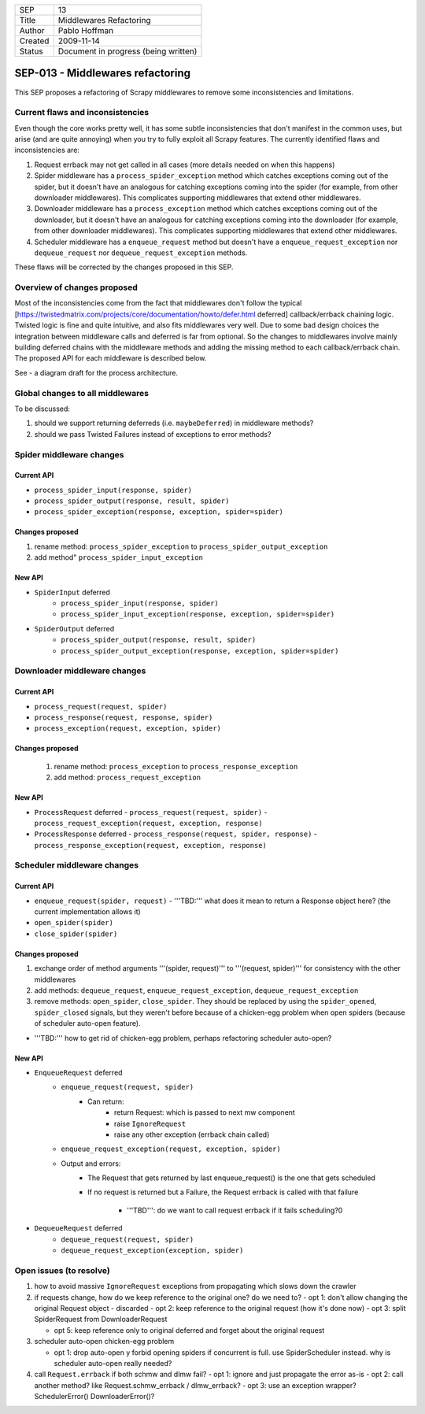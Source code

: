 =======  ====================================
SEP      13
Title    Middlewares Refactoring
Author   Pablo Hoffman
Created  2009-11-14
Status   Document in progress (being written)
=======  ====================================

=================================
SEP-013 - Middlewares refactoring
=================================

This SEP proposes a refactoring of Scrapy middlewares to remove some
inconsistencies and limitations.

Current flaws and inconsistencies
==================================

Even though the core works pretty well, it has some subtle inconsistencies that
don't manifest in the common uses, but arise (and are quite annoying) when you
try to fully exploit all Scrapy features. The currently identified flaws and
inconsistencies are:

1. Request errback may not get called in all cases (more details needed on when
   this happens)
2. Spider middleware has a ``process_spider_exception`` method which catches
   exceptions coming out of the spider, but it doesn't have an analogous for
   catching exceptions coming into the spider (for example, from other
   downloader middlewares). This complicates supporting middlewares that extend
   other middlewares.
3. Downloader middleware has a ``process_exception`` method which catches
   exceptions coming out of the downloader, but it doesn't have an analogous
   for catching exceptions coming into the downloader (for example, from other
   downloader middlewares). This complicates supporting middlewares that extend
   other middlewares.
4. Scheduler middleware has a ``enqueue_request`` method but doesn't have a
   ``enqueue_request_exception`` nor ``dequeue_request`` nor
   ``dequeue_request_exception`` methods.

These flaws will be corrected by the changes proposed in this SEP.

Overview of changes proposed
============================

Most of the inconsistencies come from the fact that middlewares don't follow
the typical
[https://twistedmatrix.com/projects/core/documentation/howto/defer.html
deferred] callback/errback chaining logic. Twisted logic is fine and quite
intuitive, and also fits middlewares very well. Due to some bad design choices
the integration between middleware calls and deferred is far from optional. So
the changes to middlewares involve mainly building deferred chains with the
middleware methods and adding the missing method to each callback/errback
chain. The proposed API for each middleware is described below.

See |frapy core v2| - a diagram draft for the process architecture.

Global changes to all middlewares
=================================

To be discussed:

1. should we support returning deferreds (i.e. ``maybeDeferred``) in middleware
   methods?
2. should we pass Twisted Failures instead of exceptions to error methods?

Spider middleware changes
=========================

Current API
-----------

- ``process_spider_input(response, spider)``
- ``process_spider_output(response, result, spider)``
- ``process_spider_exception(response, exception, spider=spider)``

Changes proposed
----------------

1. rename method: ``process_spider_exception`` to
   ``process_spider_output_exception``
2. add method" ``process_spider_input_exception``

New API
-------

- ``SpiderInput`` deferred
   - ``process_spider_input(response, spider)``
   - ``process_spider_input_exception(response, exception, spider=spider)``
- ``SpiderOutput`` deferred
   - ``process_spider_output(response, result, spider)``
   - ``process_spider_output_exception(response, exception, spider=spider)``

Downloader middleware changes
=============================

Current API
-----------

- ``process_request(request, spider)``
- ``process_response(request, response, spider)``
- ``process_exception(request, exception, spider)``

Changes proposed
----------------

 1. rename method: ``process_exception`` to ``process_response_exception``
 2. add method: ``process_request_exception``

New API
-------

- ``ProcessRequest`` deferred
  - ``process_request(request, spider)``
  - ``process_request_exception(request, exception, response)``
- ``ProcessResponse`` deferred
  - ``process_response(request, spider, response)``
  - ``process_response_exception(request, exception, response)``

Scheduler middleware changes
============================

Current API
-----------

- ``enqueue_request(spider, request)``
  - '''TBD:''' what does it mean to return a Response object here? (the current implementation allows it)
- ``open_spider(spider)``
- ``close_spider(spider)``

Changes proposed
----------------

1. exchange order of method arguments '''(spider, request)''' to '''(request,
   spider)''' for consistency with the other middlewares
2. add methods: ``dequeue_request``, ``enqueue_request_exception``,
   ``dequeue_request_exception``
3. remove methods: ``open_spider``, ``close_spider``. They should be
   replaced by using the ``spider_opened``, ``spider_closed`` signals, but
   they weren't before because of a chicken-egg problem when open spiders
   (because of scheduler auto-open feature).

- '''TBD:''' how to get rid of chicken-egg problem, perhaps refactoring scheduler auto-open?

New API
-------

- ``EnqueueRequest`` deferred
   - ``enqueue_request(request, spider)``
      - Can return:
         - return Request: which is passed to next mw component
         - raise ``IgnoreRequest``
         - raise any other exception (errback chain called)
   - ``enqueue_request_exception(request, exception, spider)``
   - Output and errors:
      - The Request that gets returned by last enqueue_request() is the one
        that gets scheduled
      - If no request is returned but a Failure, the Request errback is called
        with that failure

         - '''TBD''': do we want to call request errback if it fails
           scheduling?0
- ``DequeueRequest`` deferred
   - ``dequeue_request(request, spider)``
   - ``dequeue_request_exception(exception, spider)``

Open issues (to resolve)
========================

1. how to avoid massive ``IgnoreRequest`` exceptions from propagating which
   slows down the crawler
2. if requests change, how do we keep reference to the original one? do we need
   to?
   - opt 1: don't allow changing the original Request object - discarded
   - opt 2: keep reference to the original request (how it's done now)
   - opt 3: split SpiderRequest from DownloaderRequest

   - opt 5: keep reference only to original deferred and forget about the
     original request
3. scheduler auto-open chicken-egg problem

   - opt 1: drop auto-open y forbid opening spiders if concurrent is full. use
     SpiderScheduler instead. why is scheduler auto-open really needed?
4. call ``Request.errback`` if both schmw and dlmw fail?
   - opt 1: ignore and just propagate the error as-is
   - opt 2: call another method? like Request.schmw_errback / dlmw_errback?
   - opt 3: use an exception wrapper? SchedulerError() DownloaderError()?

.. |frapy core v2| image:: frapy_core_v2.jpg
